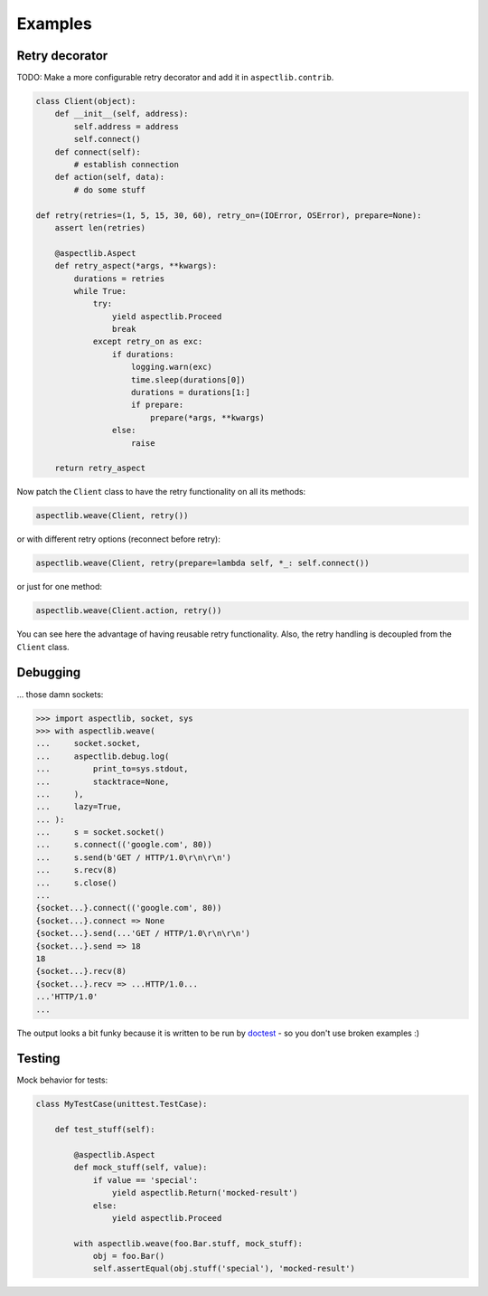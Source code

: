 Examples
========

Retry decorator
---------------

TODO: Make a more configurable retry decorator and add it in ``aspectlib.contrib``.

.. code-block:: python

    class Client(object):
        def __init__(self, address):
            self.address = address
            self.connect()
        def connect(self):
            # establish connection
        def action(self, data):
            # do some stuff

    def retry(retries=(1, 5, 15, 30, 60), retry_on=(IOError, OSError), prepare=None):
        assert len(retries)

        @aspectlib.Aspect
        def retry_aspect(*args, **kwargs):
            durations = retries
            while True:
                try:
                    yield aspectlib.Proceed
                    break
                except retry_on as exc:
                    if durations:
                        logging.warn(exc)
                        time.sleep(durations[0])
                        durations = durations[1:]
                        if prepare:
                            prepare(*args, **kwargs)
                    else:
                        raise

        return retry_aspect

Now patch the ``Client`` class to have the retry functionality on all its methods:

.. code-block:: python

    aspectlib.weave(Client, retry())

or with different retry options (reconnect before retry):

.. code-block:: python

    aspectlib.weave(Client, retry(prepare=lambda self, *_: self.connect())

or just for one method:

.. code-block:: python

    aspectlib.weave(Client.action, retry())

You can see here the advantage of having reusable retry functionality. Also, the retry handling is
decoupled from the ``Client`` class.

Debugging
---------

... those damn sockets:

.. code-block:: pycon

    >>> import aspectlib, socket, sys
    >>> with aspectlib.weave(
    ...     socket.socket,
    ...     aspectlib.debug.log(
    ...         print_to=sys.stdout,
    ...         stacktrace=None,
    ...     ),
    ...     lazy=True,
    ... ):
    ...     s = socket.socket()
    ...     s.connect(('google.com', 80))
    ...     s.send(b'GET / HTTP/1.0\r\n\r\n')
    ...     s.recv(8)
    ...     s.close()
    ...
    {socket...}.connect(('google.com', 80))
    {socket...}.connect => None
    {socket...}.send(...'GET / HTTP/1.0\r\n\r\n')
    {socket...}.send => 18
    18
    {socket...}.recv(8)
    {socket...}.recv => ...HTTP/1.0...
    ...'HTTP/1.0'
    ...

The output looks a bit funky because it is written to be run by `doctest
<https://docs.python.org/2/library/doctest.html>`_ - so you don't use broken examples :)

Testing
-------

Mock behavior for tests:

.. code-block:: python

    class MyTestCase(unittest.TestCase):

        def test_stuff(self):

            @aspectlib.Aspect
            def mock_stuff(self, value):
                if value == 'special':
                    yield aspectlib.Return('mocked-result')
                else:
                    yield aspectlib.Proceed

            with aspectlib.weave(foo.Bar.stuff, mock_stuff):
                obj = foo.Bar()
                self.assertEqual(obj.stuff('special'), 'mocked-result')
